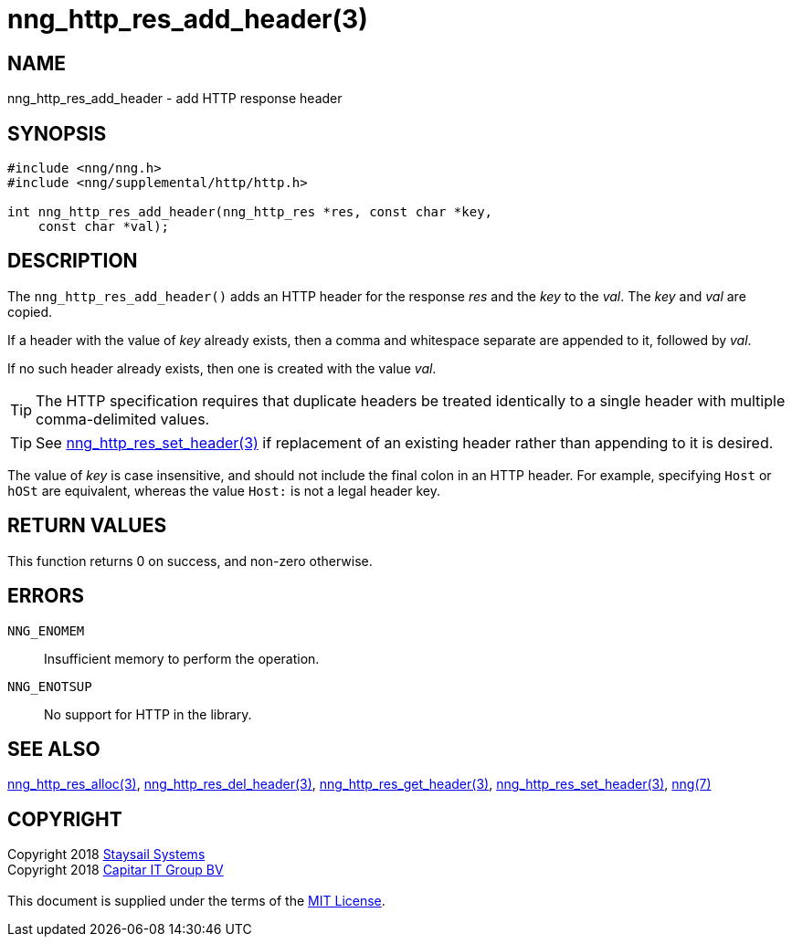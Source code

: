 = nng_http_res_add_header(3)
:copyright: Copyright 2018 mailto:info@staysail.tech[Staysail Systems, Inc.] + \
            Copyright 2018 mailto:info@capitar.com[Capitar IT Group BV] + \
            {blank} + \
            This document is supplied under the terms of the \
            https://opensource.org/licenses/MIT[MIT License].

== NAME

nng_http_res_add_header - add HTTP response header

== SYNOPSIS

[source, c]
-----------
#include <nng/nng.h>
#include <nng/supplemental/http/http.h>

int nng_http_res_add_header(nng_http_res *res, const char *key,
    const char *val);
-----------

== DESCRIPTION

The `nng_http_res_add_header()` adds an HTTP header for the response
_res_ and the _key_ to the _val_.  The _key_ and _val_ are copied.

If a header with the value of _key_ already exists, then a comma
and whitespace separate are appended to it, followed by _val_.

If no such header already exists, then one is created with the value _val_.

TIP: The HTTP specification requires that duplicate headers be treated
identically to a single header with multiple comma-delimited values.

TIP: See <<nng_http_res_set_header#,nng_http_res_set_header(3)>> if
replacement of an existing header rather than appending to it is desired.

The value of _key_ is case insensitive, and should not include the final
colon in an HTTP header.  For example, specifying `Host` or `hOSt` are
equivalent, whereas the value `Host:` is not a legal header key.

== RETURN VALUES

This function returns 0 on success, and non-zero otherwise.

== ERRORS

`NNG_ENOMEM`:: Insufficient memory to perform the operation.
`NNG_ENOTSUP`:: No support for HTTP in the library.

== SEE ALSO

<<nng_http_res_alloc#,nng_http_res_alloc(3)>>,
<<nng_http_res_del_header#,nng_http_res_del_header(3)>>,
<<nng_http_res_get_header#,nng_http_res_get_header(3)>>,
<<nng_http_res_set_header#,nng_http_res_set_header(3)>>,
<<nng#,nng(7)>>

== COPYRIGHT

{copyright}
